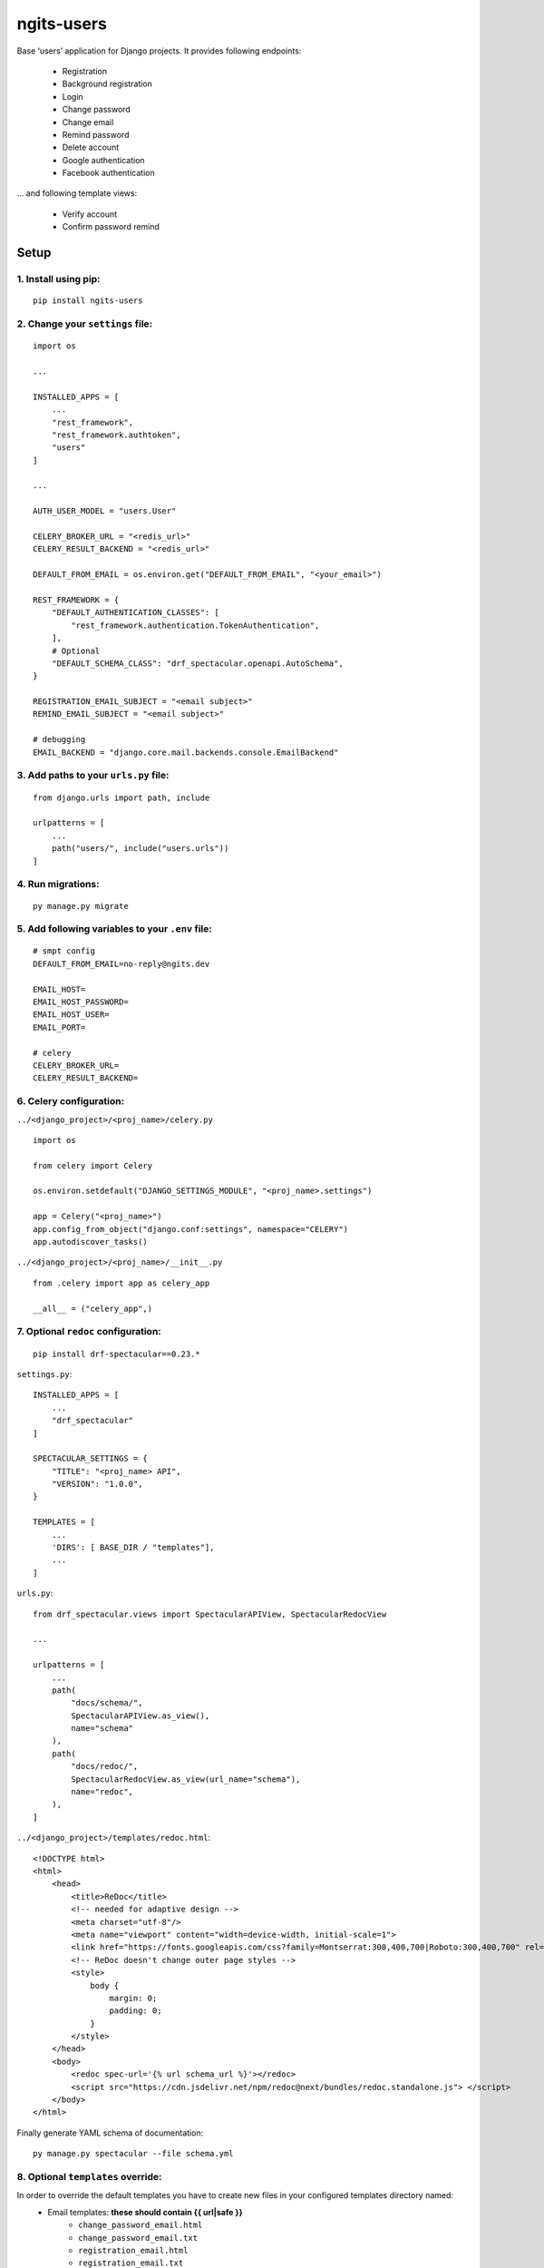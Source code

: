 ngits-users
============

Base ‘users’ application for Django projects. It provides following endpoints:

    - Registration
    - Background registration
    - Login
    - Change password
    - Change email
    - Remind password
    - Delete account
    - Google authentication
    - Facebook authentication

... and following template views:

    - Verify account
    - Confirm password remind


Setup
-----

1. Install using pip:
~~~~~~~~~~~~~~~~~~~~~

::

       pip install ngits-users

2. Change your ``settings`` file:
~~~~~~~~~~~~~~~~~~~~~~~~~~~~~~~~~

::

       import os

       ...

       INSTALLED_APPS = [
           ...
           "rest_framework",
           "rest_framework.authtoken",
           "users"
       ]

       ...

       AUTH_USER_MODEL = "users.User"

       CELERY_BROKER_URL = "<redis_url>"
       CELERY_RESULT_BACKEND = "<redis_url>"

       DEFAULT_FROM_EMAIL = os.environ.get("DEFAULT_FROM_EMAIL", "<your_email>")

       REST_FRAMEWORK = {
           "DEFAULT_AUTHENTICATION_CLASSES": [
               "rest_framework.authentication.TokenAuthentication",
           ],
           # Optional
           "DEFAULT_SCHEMA_CLASS": "drf_spectacular.openapi.AutoSchema",
       }

       REGISTRATION_EMAIL_SUBJECT = "<email subject>"
       REMIND_EMAIL_SUBJECT = "<email subject>"

       # debugging
       EMAIL_BACKEND = "django.core.mail.backends.console.EmailBackend"

3. Add paths to your ``urls.py`` file:
~~~~~~~~~~~~~~~~~~~~~~~~~~~~~~~~~~~~~~

::

       from django.urls import path, include

       urlpatterns = [
           ...
           path("users/", include("users.urls"))
       ]

4. Run migrations:
~~~~~~~~~~~~~~~~~~

::

       py manage.py migrate

5. Add following variables to your ``.env`` file:
~~~~~~~~~~~~~~~~~~~~~~~~~~~~~~~~~~~~~~~~~~~~~~~~~

::

      # smpt config
      DEFAULT_FROM_EMAIL=no-reply@ngits.dev

      EMAIL_HOST=
      EMAIL_HOST_PASSWORD=
      EMAIL_HOST_USER=
      EMAIL_PORT=

      # celery
      CELERY_BROKER_URL=
      CELERY_RESULT_BACKEND=

6. Celery configuration:
~~~~~~~~~~~~~~~~~~~~~~~~

``../<django_project>/<proj_name>/celery.py``

::


       import os

       from celery import Celery

       os.environ.setdefault("DJANGO_SETTINGS_MODULE", "<proj_name>.settings")

       app = Celery("<proj_name>")
       app.config_from_object("django.conf:settings", namespace="CELERY")
       app.autodiscover_tasks()

``../<django_project>/<proj_name>/__init__.py``

::

      from .celery import app as celery_app

      __all__ = ("celery_app",)

7. Optional ``redoc`` configuration:
~~~~~~~~~~~~~~~~~~~~~~~~~~~~~~~~~~~~

::

       pip install drf-spectacular==0.23.*

``settings.py``:

::

       INSTALLED_APPS = [
           ...
           "drf_spectacular"
       ]

       SPECTACULAR_SETTINGS = {
           "TITLE": "<proj_name> API",
           "VERSION": "1.0.0",
       }

       TEMPLATES = [
           ...
           'DIRS': [ BASE_DIR / "templates"],
           ...
       ]

``urls.py``:

::

        from drf_spectacular.views import SpectacularAPIView, SpectacularRedocView

        ...

        urlpatterns = [
            ...
            path(
                "docs/schema/",
                SpectacularAPIView.as_view(),
                name="schema"
            ),
            path(
                "docs/redoc/",
                SpectacularRedocView.as_view(url_name="schema"),
                name="redoc",
            ),
        ]

``../<django_project>/templates/redoc.html``:

::

       <!DOCTYPE html>
       <html>
           <head>
               <title>ReDoc</title>
               <!-- needed for adaptive design -->
               <meta charset="utf-8"/>
               <meta name="viewport" content="width=device-width, initial-scale=1">
               <link href="https://fonts.googleapis.com/css?family=Montserrat:300,400,700|Roboto:300,400,700" rel="stylesheet">
               <!-- ReDoc doesn't change outer page styles -->
               <style>
                   body {
                       margin: 0;
                       padding: 0;
                   }
               </style>
           </head>
           <body>
               <redoc spec-url='{% url schema_url %}'></redoc>
               <script src="https://cdn.jsdelivr.net/npm/redoc@next/bundles/redoc.standalone.js"> </script>
           </body>
       </html>

Finally generate YAML schema of documentation:

::

    py manage.py spectacular --file schema.yml


8. Optional ``templates`` override:
~~~~~~~~~~~~~~~~~~~~~~~~~~~~~~~~~~~

In order to override the default templates you have to create new files in your configured templates directory named:
    - Email templates: **these should contain {{ url|safe }}**
        - ``change_password_email.html``
        - ``change_password_email.txt``
        - ``registration_email.html``
        - ``registration_email.txt``
    - View templates:
        - ``change_password.html`` - **this have to contain {{ form }} !**
        - ``verify_ok.html``
        - ``verify_error.html``

There's also additional :code:`{{ email }}` context param you can use in your email templates.

e.g.:

::

    /repo
        /manage.py
        /templates
            /change_password_email.html
            /change_password_email.txt
            /change_password.html

*For fore details check out library default templates*

9. Optional ``TokenSerializer`` override:
~~~~~~~~~~~~~~~~~~~~~~~~~~~~~~~~~~~~~~~~~

You can override ``TokenSerializer`` - the default response serializer on ``LoginView`` `(/login)`.

In order to use your own serializer, you need to follow these steps:

1. Create your custom serializer:

e.g.:

::

    from rest_framework import serializers
    from rest_framework.authtoken.models import Token

    ...

    class TestSerializer(serializers.ModelSerializer):
        foo = serializers.SerializerMethodField()

        class Meta:
            model = Token
            fields = ("key", "user_id", "foo")

        def get_foo(self, obj):
            return "bar"

**Warning!** Your custom serializer must handle incoming DRF ``Token`` object!

2. Set serializer path in your ``settings`` file

e.g.:

::

    LOGIN_RESPONSE_SERIALIZER_PATH = "app.serializers.TestSerializer"

3. Take it for a spin!

::

    HTTP 200 OK
    Allow: POST, OPTIONS
    Content-Type: application/json
    Vary: Accept

    {
        "key": "a5851e7359d1d04cd99a26014e47fcbedaa0beea",
        "user_id": 1,
        "foo": "bar"
    }

Login response codes
--------------------

400 response:

+---------------+--------------------+
| error_code    | error_msg          |
+===============+====================+
| 00            | Login failed       |
+---------------+--------------------+
| 01            | User not found     |
+---------------+--------------------+
| 02            | User not active    |
+---------------+--------------------+

Additional information
----------------------

This package also support *django tranlations*.
